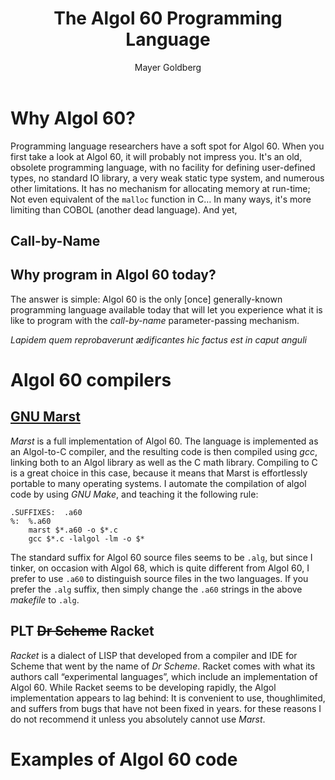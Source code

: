 #+title: The Algol 60 Programming Language
#+author: Mayer Goldberg
#+email: gmayer@little-lisper.org
#+options: creator:nil, toc:1
#+keywords: Mayer Goldberg, programming languages, algol, algol60, algol 60, call-by-name, cbn, history of programming languages

* Why Algol 60?

Programming language researchers have a soft spot for Algol 60. When you first take a look at Algol 60, it will probably not impress you. It's an old, obsolete programming language, with no facility for defining user-defined types, no standard IO library, a very weak static type system, and numerous other limitations. It has no mechanism for allocating memory at run-time; Not even equivalent of the =malloc= function in C... In many ways, it's more limiting than COBOL (another dead language). And yet, 

** Call-by-Name

** Why program in Algol 60 today?

The answer is simple: Algol 60 is the only [once] generally-known programming language available today that will let you experience what it is like to program with the /call-by-name/ parameter-passing mechanism.

/Lapidem quem reprobaverunt \aelig{}dificantes hic factus est in caput anguli/

* Algol 60 compilers
** [[http://www.gnu.org/software/marst/][GNU Marst]]

/Marst/ is a full implementation of Algol 60. The language is implemented as an Algol-to-C compiler, and the resulting code is then compiled using /gcc/, linking both to an Algol library as well as the C math library. Compiling to C is a great choice in this case, because it means that Marst is effortlessly portable to many operating systems. I automate the compilation of algol code by using /GNU Make/, and teaching it the following rule:

#+begin_example
.SUFFIXES:	.a60
%:	%.a60
	marst $*.a60 -o $*.c
	gcc $*.c -lalgol -lm -o $*
#+end_example

The standard suffix for Algol 60 source files seems to be =.alg=, but since I tinker, on occasion with Algol 68, which is quite different from Algol 60, I prefer to use =.a60= to distinguish source files in the two languages. If you prefer the =.alg= suffix, then simply change the =.a60= strings in the above /makefile/ to =.alg=. 

** PLT +Dr Scheme+ Racket

/Racket/ is a dialect of LISP that developed from a compiler and IDE for Scheme that went by the name of /Dr Scheme/. Racket comes with what its authors call \ldquo{}experimental languages\rdquo, which include an implementation of Algol 60. While Racket seems to be developing rapidly, the Algol implementation appears to lag behind: It is convenient to use, thoughlimited, and suffers from bugs that have not been fixed in years. for these reasons I do not recommend it unless you absolutely cannot use /Marst/.

* Examples of Algol 60 code
